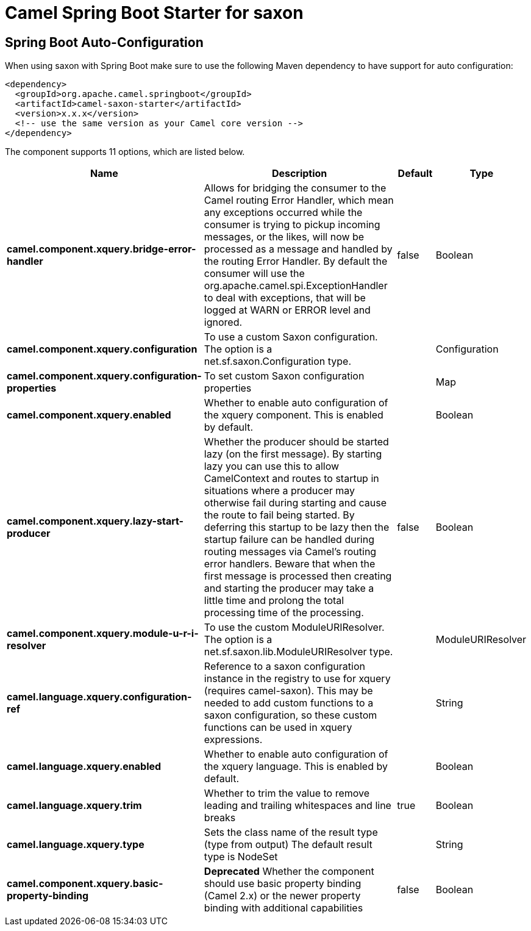 // spring-boot-auto-configure options: START
:page-partial:
:doctitle: Camel Spring Boot Starter for saxon

== Spring Boot Auto-Configuration

When using saxon with Spring Boot make sure to use the following Maven dependency to have support for auto configuration:

[source,xml]
----
<dependency>
  <groupId>org.apache.camel.springboot</groupId>
  <artifactId>camel-saxon-starter</artifactId>
  <version>x.x.x</version>
  <!-- use the same version as your Camel core version -->
</dependency>
----


The component supports 11 options, which are listed below.



[width="100%",cols="2,5,^1,2",options="header"]
|===
| Name | Description | Default | Type
| *camel.component.xquery.bridge-error-handler* | Allows for bridging the consumer to the Camel routing Error Handler, which mean any exceptions occurred while the consumer is trying to pickup incoming messages, or the likes, will now be processed as a message and handled by the routing Error Handler. By default the consumer will use the org.apache.camel.spi.ExceptionHandler to deal with exceptions, that will be logged at WARN or ERROR level and ignored. | false | Boolean
| *camel.component.xquery.configuration* | To use a custom Saxon configuration. The option is a net.sf.saxon.Configuration type. |  | Configuration
| *camel.component.xquery.configuration-properties* | To set custom Saxon configuration properties |  | Map
| *camel.component.xquery.enabled* | Whether to enable auto configuration of the xquery component. This is enabled by default. |  | Boolean
| *camel.component.xquery.lazy-start-producer* | Whether the producer should be started lazy (on the first message). By starting lazy you can use this to allow CamelContext and routes to startup in situations where a producer may otherwise fail during starting and cause the route to fail being started. By deferring this startup to be lazy then the startup failure can be handled during routing messages via Camel's routing error handlers. Beware that when the first message is processed then creating and starting the producer may take a little time and prolong the total processing time of the processing. | false | Boolean
| *camel.component.xquery.module-u-r-i-resolver* | To use the custom ModuleURIResolver. The option is a net.sf.saxon.lib.ModuleURIResolver type. |  | ModuleURIResolver
| *camel.language.xquery.configuration-ref* | Reference to a saxon configuration instance in the registry to use for xquery (requires camel-saxon). This may be needed to add custom functions to a saxon configuration, so these custom functions can be used in xquery expressions. |  | String
| *camel.language.xquery.enabled* | Whether to enable auto configuration of the xquery language. This is enabled by default. |  | Boolean
| *camel.language.xquery.trim* | Whether to trim the value to remove leading and trailing whitespaces and line breaks | true | Boolean
| *camel.language.xquery.type* | Sets the class name of the result type (type from output) The default result type is NodeSet |  | String
| *camel.component.xquery.basic-property-binding* | *Deprecated* Whether the component should use basic property binding (Camel 2.x) or the newer property binding with additional capabilities | false | Boolean
|===
// spring-boot-auto-configure options: END

